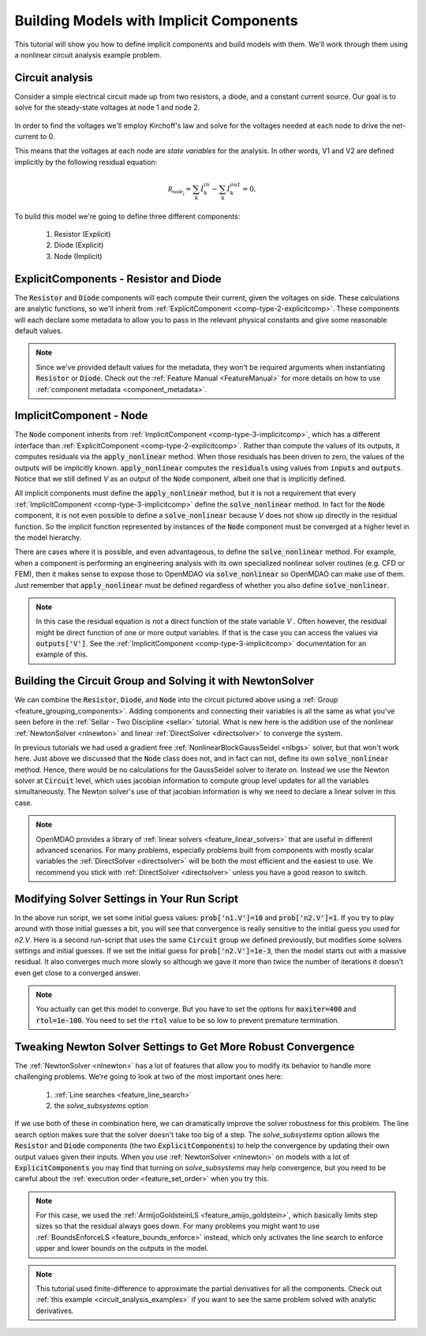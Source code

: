*********************************************************************
Building Models with Implicit Components
*********************************************************************

This tutorial will show you how to define implicit components and build models with them.
We'll work through them using a nonlinear circuit analysis example problem.

Circuit analysis
********************

Consider a simple electrical circuit made up from two resistors, a diode, and a constant current source.
Our goal is to solve for the steady-state voltages at node 1 and node 2.

.. figure:: images/circuit_diagram.png
   :align: center
   :width: 50%
   :alt: diagram of a simple circuit with two resistors and one diode

In order to find the voltages we'll employ Kirchoff's law and solve for the voltages needed at each node to drive the net-current to 0.

This means that the voltages at each node are *state variables* for the analysis.
In other words, V1 and V2 are defined implicitly by the following residual equation:

.. math::

   \mathcal{R_{node_j}} = \sum_k I_{k}^{in} - \sum_k I_{k}^{out} = 0 .

To build this model we're going to define three different components:

    #. Resistor (Explicit)
    #. Diode (Explicit)
    #. Node (Implicit)

ExplicitComponents - Resistor and Diode
***************************************

The :code:`Resistor` and :code:`Diode` components will each compute their current, given the voltages on side.
These calculations are analytic functions, so we'll inherit from :ref:`ExplicitComponent <comp-type-2-explicitcomp>`.
These components will each declare some metadata to allow you to pass in the relevant physical constants and give some reasonable default values.

.. embed-code::
     openmdao.test_suite.test_examples.test_circuit_analysis.Resistor

.. embed-code::
     openmdao.test_suite.test_examples.test_circuit_analysis.Diode

.. note::
    Since we've provided default values for the metadata, they won't be required arguments when instantiating :code:`Resistor` or :code:`Diode`.
    Check out the :ref:`Feature Manual <FeatureManual>` for more details on how to use :ref:`component metadata <component_metadata>`.


ImplicitComponent - Node
***************************************

The :code:`Node` component inherits from :ref:`ImplicitComponent <comp-type-3-implicitcomp>`, which has a different interface than :ref:`ExplicitComponent <comp-type-2-explicitcomp>`.
Rather than compute the values of its outputs, it computes residuals via the :code:`apply_nonlinear` method.
When those residuals has been driven to zero, the values of the outputs will be implicitly known.
:code:`apply_nonlinear` computes the :code:`residuals` using values from  :code:`inputs` and :code:`outputs`.
Notice that we still defined *V* as an output of the :code:`Node` component, albeit one that is implicitly defined.


.. embed-code::
     openmdao.test_suite.test_examples.test_circuit_analysis.Node

All implicit components must define the :code:`apply_nonlinear` method,
but it is not a requirement that every :ref:`ImplicitComponent <comp-type-3-implicitcomp>`  define the :code:`solve_nonlinear` method.
In fact for the :code:`Node` component, it is not even possible to define a :code:`solve_nonlinear` because *V* does not show up directly
in the residual function.
So the implicit function represented by instances of the :code:`Node` component must be converged at a higher level in the model hierarchy.

There are cases where it is possible, and even advantageous, to define the :code:`solve_nonlinear` method.
For example, when a component is performing an engineering analysis with its own specialized nonlinear solver routines (e.g. CFD or FEM),
then it makes sense to expose those to OpenMDAO via :code:`solve_nonlinear` so OpenMDAO can make use of them.
Just remember that :code:`apply_nonlinear` must be defined regardless of whether you also define :code:`solve_nonlinear`.

.. note::

    In this case the residual equation is not a direct function of the state variable *V* .
    Often however, the residual might be direct function of one or more output variables.
    If that is the case you can access the values via :code:`outputs['V']`.
    See the :ref:`ImplicitComponent <comp-type-3-implicitcomp>` documentation for an example of this.



Building the Circuit Group and Solving it with NewtonSolver
***********************************************************

We can combine the :code:`Resistor`, :code:`Diode`, and :code:`Node` into the circuit pictured above using a :ref:`Group <feature_grouping_components>`.
Adding components and connecting their variables is all the same as what you've seen before in the :ref:`Sellar - Two Discipline <sellar>` tutorial.
What is new here is the addition use of the nonlinear :ref:`NewtonSolver <nlnewton>` and linear :ref:`DirectSolver <directsolver>` to converge the system.

In previous tutorials we had used a gradient free :ref:`NonlinearBlockGaussSeidel <nlbgs>` solver, but that won't work here.
Just above we discussed that the :code:`Node` class does not, and in fact can not, define its own :code:`solve_nonlinear` method.
Hence, there would be no calculations for the GaussSeidel solver to iterate on.
Instead we use the Newton solver at :code:`Circuit` level, which uses jacobian information to compute group level updates for all the variables simultaneously.
The Newton solver's use of that jacobian information is why we need to declare a linear solver in this case.

.. note::
    OpenMDAO provides a library of :ref:`linear solvers <feature_linear_solvers>` that are useful in different advanced scenarios.
    For many problems, especially problems built from components with mostly scalar variables the :ref:`DirectSolver <directsolver>`
    will be both the most efficient and the easiest to use.
    We recommend you stick with :ref:`DirectSolver <directsolver>` unless you have a good reason to switch.


.. embed-test::
    openmdao.test_suite.test_examples.test_circuit_analysis.TestCircuit.test_circuit_plain_newton
    :no-split:


Modifying Solver Settings in Your Run Script
***********************************************************

In the above run script, we set some initial guess values: :code:`prob['n1.V']=10` and :code:`prob['n2.V']=1`.
If you try to play around with those initial guesses a bit, you will see that convergence is really sensitive to
the initial guess you used for *n2.V*.
Here is a second run-script that uses the same :code:`Circuit` group we defined previously, but modifies some solvers settings and initial guesses.
If we set the initial guess for :code:`prob['n2.V']=1e-3`, then the model starts out with a massive residual.
It also converges much more slowly so although we gave it more than twice the number of iterations it doesn't even get close to a converged answer.


.. embed-test::
    openmdao.test_suite.test_examples.test_circuit_analysis.TestCircuit.test_circuit_plain_newton_many_iter
    :no-split:


.. note::

   You actually can get this model to converge. But you have to set the options for :code:`maxiter=400` and :code:`rtol=1e-100`.
   You need to set the :code:`rtol` value to be so low to prevent premature termination.


Tweaking Newton Solver Settings to Get More Robust Convergence
****************************************************************

The :ref:`NewtonSolver <nlnewton>` has a lot of features that allow you to modify its behavior to handle more challenging problems.
We're going to look at two of the most important ones here:

    #. :ref:`Line searches <feature_line_search>`
    #. the *solve_subsystems* option

If we use both of these in combination here, we can dramatically improve the solver robustness for this problem.
The line search option makes sure that the solver doesn't take too big of a step. The *solve_subsystems* option allows
the :code:`Resistor` and :code:`Diode` components (the two :code:`ExplicitComponents`) to help the convergence by updating their own output values given their inputs.
When you use :ref:`NewtonSolver <nlnewton>` on models with a lot of :code:`ExplicitComponents` you may find that turning on *solve_subsystems* may help convergence,
but you need to be careful about the :ref:`execution order <feature_set_order>` when you try this.

.. note::

    For this case, we used the :ref:`ArmijoGoldsteinLS <feature_amijo_goldstein>`, which basically limits step sizes so that the residual always goes down.
    For many problems you might want to use :ref:`BoundsEnforceLS <feature_bounds_enforce>` instead, which only activates the
    line search to enforce upper and lower bounds on the outputs in the model.

.. embed-test::
    openmdao.test_suite.test_examples.test_circuit_analysis.TestCircuit.test_circuit_advanced_newton
    :no-split:


.. note::
    This tutorial used finite-difference to approximate the partial derivatives for all the components.
    Check out :ref:`this example <circuit_analysis_examples>` if you want to see the same problem solved with analytic derivatives.